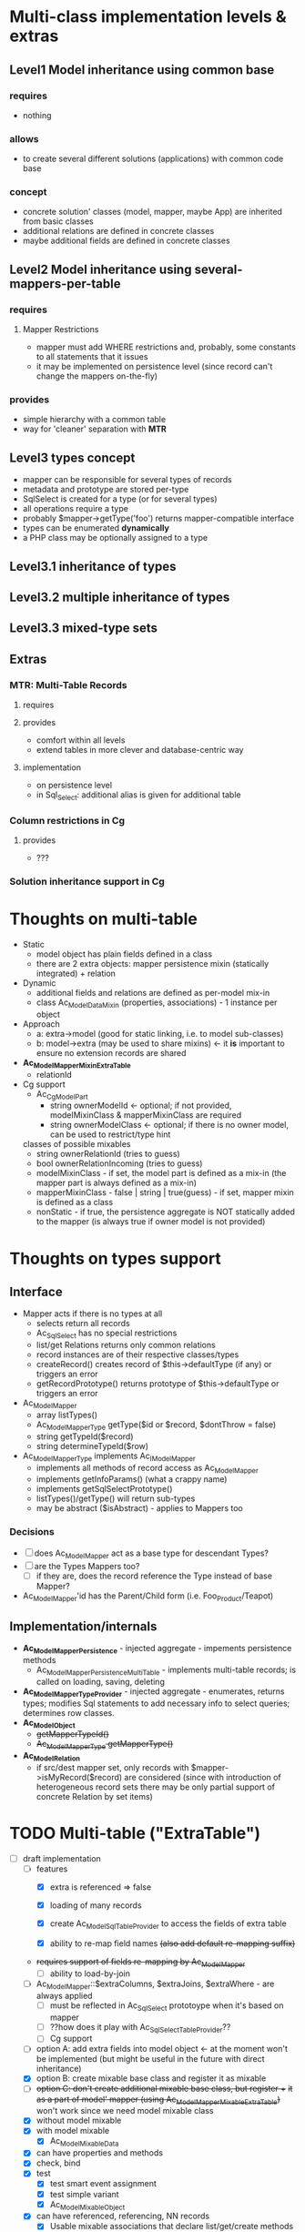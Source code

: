 * Multi-class implementation levels & extras
** *Level1* Model inheritance using common base
*** requires
    - nothing
*** allows
    - to create several different solutions (applications) with common code base
*** concept
   - concrete solution' classes (model, mapper, maybe App) are inherited from basic classes
   - additional relations are defined in concrete classes
   - maybe additional fields are defined in concrete classes
** *Level2* Model inheritance using several-mappers-per-table
*** requires
**** Mapper Restrictions 
     - mapper must add WHERE restrictions and, probably, some constants to all statements that it issues
     - it may be implemented on persistence level (since record can't change the mappers on-the-fly)
*** provides
    - simple hierarchy with a common table
    - way for 'cleaner' separation with *MTR*
** *Level3* types concept
   - mapper can be responsible for several types of records
   - metadata and prototype are stored per-type
   - SqlSelect is created for a type (or for several types)
   - all operations require a type
   - probably $mapper->getType('foo') returns mapper-compatible interface
   - types can be enumerated *dynamically*
   - a PHP class may be optionally assigned to a type
** *Level3.1* inheritance of types
** *Level3.2* multiple inheritance of types
** *Level3.3* mixed-type sets
** Extras
*** *MTR*: Multi-Table Records 
**** requires
**** provides 
     - comfort within all levels
     - extend tables in more clever and database-centric way
**** implementation
     - on persistence level
     - in Sql_Select: additional alias is given for additional table
*** Column restrictions in Cg
**** provides
     - ???
*** Solution inheritance support in Cg

* Thoughts on multi-table
  - Static
    - model object has plain fields defined in a class
    - there are 2 extra objects: mapper persistence mixin (statically integrated) + relation
  - Dynamic
    - additional fields and relations are defined as per-model mix-in
    - class Ac_Model_DataMixin (properties, associations) - 1 instance per object
  - Approach
    - a: extra->model (good for static linking, i.e. to model sub-classes)
    - b: model->extra (may be used to share mixins) <- it *is* important to ensure no extension records are shared
  - *Ac_Model_Mapper_Mixin_ExtraTable*
    - relationId
  - Cg support
    - Ac_Cg_Model_Part
      - string ownerModelId <- optional; if not provided, modelMixinClass & mapperMixinClass are required
      - string ownerModelClass <- optional; if there is no owner model, can be used to restrict/type hint
	classes of possible mixables
      - string ownerRelationId (tries to guess)
      - bool ownerRelationIncoming (tries to guess)
      - modelMixinClass - if set, the model part is defined as a mix-in (the mapper part is always defined as a mix-in)
      - mapperMixinClass - false | string | true(guess) - if set, mapper mixin is defined as a class
	- nonStatic - if true, the persistence aggregate is NOT statically added to the mapper (is always true if
	  owner model is not provided)

* Thoughts on types support

** Interface
   - Mapper acts if there is no types at all
     - selects return all records
     - Ac_Sql_Select has no special restrictions
     - list/get Relations returns only common relations
     - record instances are of their respective classes/types
     - createRecord() creates record of $this->defaultType (if any) or triggers an error
     - getRecordPrototype() returns prototype of $this->defaultType or triggers an error
   - Ac_Model_Mapper
     - array listTypes()
     - Ac_Model_Mapper_Type getType($id or $record, $dontThrow = false) 
     - string getTypeId($record)
     - string determineTypeId($row)
   - Ac_Model_Mapper_Type implements Ac_I_Model_Mapper
     - implements all methods of record access as Ac_Model_Mapper
     - implements getInfoParams() (what a crappy name)
     - implements getSqlSelectPrototype()
     - listTypes()/getType() will return sub-types
     - may be abstract ($isAbstract) - applies to Mappers too
*** Decisions
     - [ ] does Ac_Model_Mapper act as a base type for descendant Types?
     - [ ] are the Types Mappers too?
       - [ ] if they are, does the record reference the Type instead of base Mapper?
	 - Ac_Model_Mapper'id has the Parent/Child form (i.e. Foo_Product/Teapot)
** Implementation/internals
   - *Ac_Model_Mapper_Persistence* - injected aggregate - impements persistence methods
     - Ac_Model_Mapper_Persistence_MultiTable - implements multi-table records;
       is called on loading, saving, deleting
   - *Ac_Model_Mapper_Type_Provider* - injected aggregate - enumerates, returns types; 
     modifies Sql statements to add necessary info to select queries; determines row classes.
   - *Ac_Model_Object* 
     - +getMapperTypeId()+
     - +Ac_Model_Mapper_Type getMapperType()+
   - *Ac_Model_Relation*
     - if src/dest mapper set, only records with $mapper->isMyRecord($record) are considered
       (since with introduction of heterogeneous record sets there may be only partial
        support of concrete Relation by set items)
    
* TODO Multi-table ("ExtraTable")
  - [-] draft implementation
    - [-] features
      - [X] extra is referenced => false
      - [X] loading of many records

      - [X] create Ac_Model_Sql_TableProvider to access the fields of extra table
      - [X] ability to re-map field names +(also add default re-mapping suffix)+
	- +requires support of fields re-mapping by Ac_Model_Mapper+
      - [ ] ability to load-by-join
	- [ ] Ac_Model_Mapper::$extraColumns, $extraJoins, $extraWhere - are always applied
	  - [ ] must be reflected in Ac_Sql_Select prototoype when it's based on mapper
	  - [ ] ??how does it play with Ac_Sql_Select_TableProvider??
      - [-] Cg support
	- [ ] option A: add extra fields into model object <- at the moment won't be implemented 
             (but might be useful in the future with direct inheritance)
	- [X] option B: create mixable base class and register it as mixable
	- [ ] +option C: don't create additional mixable base class, but register ++
	      +it as a part of model' mapper (using Ac_Model_Mapper_Mixable_ExtraTable)+
	      won't work since we need model mixable class
    - [X] without model mixable
    - [X] with model mixable
      - [X] Ac_Model_Mixable_Data
	- [X] can have properties and methods
	- [X] check, bind
	- [X] test
	  - [X] test smart event assignment
	  - [X] test simple variant
      - [X] Ac_Model_Mixable_Object
	- [X] can have referenced, referencing, NN records
      - [X] Usable mixable associations that declare list/get/create methods
    - [ ] Ac_Model_Relation $fieldMapping
    - [ ] ??? Ac_Model_Mapper $fieldMapping (modelFieldName => array(alias, field name or Sql expression)
    - [ ] ??? Ac_Model_Mixable_ExtraTable should modify host mapper's unique indices and nullable columns
          by adding unique indices and nullable columns of additional SQL table
    - [X] Ac_Model_Mixable_ExtraTable should create its' own Ac_Sql_Select_TableProvider
          with additional table (see above)
	  Example:
	  prop[prop][extra__<mixableId>]
  - [-] codegen support
    - [-] Ac_Cg_Model_Part extends Ac_Cg_Model
      - [-] masterRelations: IDs of relations to "masters"
	- [X] master relations must be 1-1
	- [X] either all-incoming or one-outgoing model, mixing not possible
	- [X] Base model class is Ac_Model_Mixable_Object
	- [X] Ac_Model_Mixable_ExtraTable is created
	- [X] ImplMapper is created too
	- [-] Ac_Model_Mixable_ExtraTable must provide relations from ImplMapper 
              with corresponding $srcExtraJoins / $destExtraJoins 
              and $fieldMapping, $fieldMapping
	  - [-] Relations' specifics
	    - [-] Destination objects can be easily loaded since we know the class of an associated mapper
                  via our aggregate
	      - [X] expose Relations & Associations in mixin
		- [X] relation prototypes
		- [X] association prototypes
		- [X] loader methods
	      - [ ] correct re-mapping of 'invisible' columns
	      - [X] Associations don't provide reverse loading
		- remove destMapper?
	    - [X] Source objects at the moment can't be loaded-by-demand and, until assoc. is loaded from 
                  Mixin+ExtraTable side, following behaviour must be maintained:
	      - [X] getFoo() will always return FALSE
	      - [X] listFoo() will always return empty array
	      - [X] mutators don't work (produce a warning)
	      - [X] associated objects won't be saved-by-cascade
  - [ ] Multi-class associations support: how should they be implemented???
    - [ ] After multi-class mapper
    - [ ] When we create some object, we must provide a hint for its' type
    - [ ] Support mutations during the save etc
